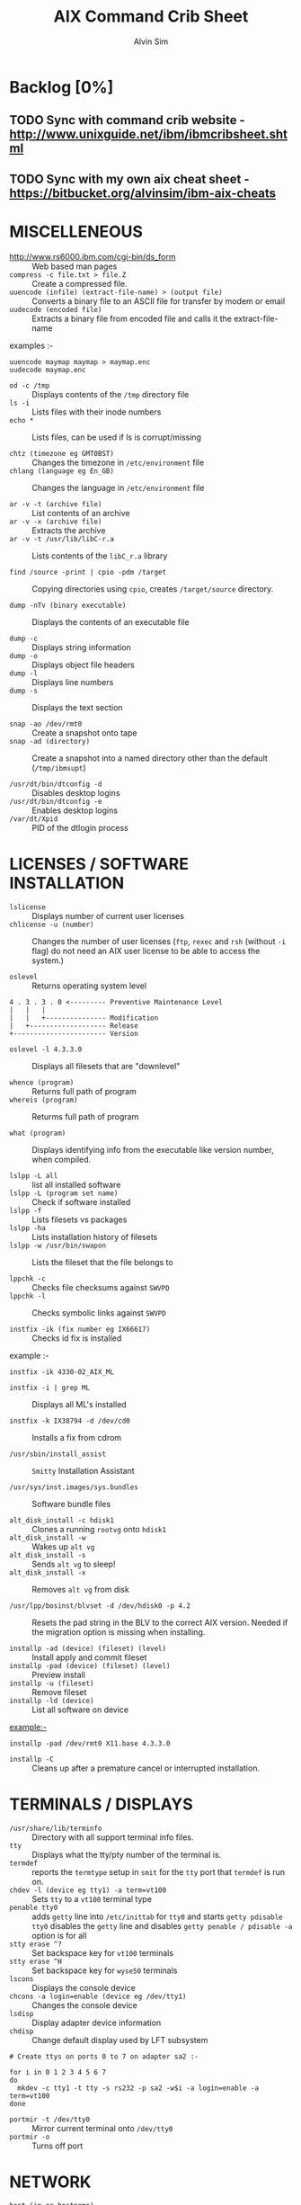 #+TITLE: 		AIX Command Crib Sheet
#+AUTHOR: 	Alvin Sim
#+EMAIL: 		sim.alvin@gmail.com
#+LANGUAGE: en
#+STARTUP: 	align fold nodlechek hidestarts oddeven intestate
#+SEQ_TODO: TODO(t) | DONE(D)
#+OPTION: 	H:3 num:nil toc:t \n:nil ::t |:t ^:t -:t f:t ^:{} _:{} *:t d:(HIDE) showall tasks:todo

* Backlog [0%]
** TODO Sync with command crib website - [[http://www.unixguide.net/ibm/ibmcribsheet.shtml]]
** TODO Sync with my own aix cheat sheet - [[https://bitbucket.org/alvinsim/ibm-aix-cheats]]
* MISCELLENEOUS

- http://www.rs6000.ibm.com/cgi-bin/ds_form :: Web based man pages
- =compress -c file.txt > file.Z= :: Create a compressed file.
- =uuencode (infile) (extract-file-name) > (output file)= :: Converts a binary file to an ASCII file for transfer by modem or email
- =uudecode (encoded file)= :: Extracts a binary file from encoded file and calls it the extract-file-name

examples :-

#+BEGIN_EXAMPLE
uuencode maymap maymap > maymap.enc
uudecode maymap.enc
#+END_EXAMPLE

- =od -c /tmp= :: Displays contents of the =/tmp= directory file
- =ls -i= :: Lists files with their inode numbers
- =echo *= :: Lists files, can be used if ls is corrupt/missing

- =chtz (timezone eg GMT0BST)= :: Changes the timezone in =/etc/environment= file
- =chlang (language eg En_GB)= :: Changes the language in =/etc/environment= file

- =ar -v -t (archive file)= :: List contents of an archive
- =ar -v -x (archive file)= :: Extracts the archive
- =ar -v -t /usr/lib/libC-r.a= :: Lists contents of the =libC_r.a= library

- =find /source -print | cpio -pdm /target= :: Copying directories using =cpio=, creates ~/target/source~ directory.

- =dump -nTv (binary executable)= :: Displays the contents of an executable file

- =dump -c= :: Displays string information
- =dump -o= :: Displays object file headers
- =dump -l= :: Displays line numbers
- =dump -s= :: Displays the text section

- =snap -ao /dev/rmt0= :: Create a snapshot onto tape
- =snap -ad (directory)= :: Create a snapshot into a named directory other than the default (=/tmp/ibmsupt=)

- =/usr/dt/bin/dtconfig -d= :: Disables desktop logins
- =/usr/dt/bin/dtconfig -e= :: Enables desktop logins
- =/var/dt/Xpid= :: PID of the dtlogin process

* LICENSES / SOFTWARE INSTALLATION

- =lslicense= :: Displays number of current user licenses
- =chlicense -u (number)= :: Changes the number of user licenses (=ftp=, =rexec= and =rsh= (without =-i= flag) do not need an AIX user license to be able to access the system.)

- =oslevel= :: Returns operating system level

#+BEGIN_EXAMPLE
     4 . 3 . 3 . 0 <--------- Preventive Maintenance Level
     |   |   |
     |   |   +--------------- Modification
     |   +------------------- Release
     +----------------------- Version
#+END_EXAMPLE

- =oslevel -l 4.3.3.0= :: Displays all filesets that are "downlevel"

- =whence (program)= :: Returns full path of program
- =whereis (program)= :: Returms full path of program

- =what (program)= :: Displays identifying info from the executable like version number, when compiled.

- =lslpp -L all= :: list all installed software
- =lslpp -L (program set name)= :: Check if software installed
- =lslpp -f= :: Lists filesets vs packages
- =lslpp -ha= :: Lists installation history of filesets
- =lslpp -w /usr/bin/swapon= :: Lists the fileset that the file belongs to

- =lppchk -c= :: Checks file checksums against =SWVPD=
- =lppchk -l= :: Checks symbolic links against =SWVPD=

- =instfix -ik (fix number eg IX66617)= :: Checks id fix is installed

example :-

#+BEGIN_EXAMPLE
instfix -ik 4330-02_AIX_ML
#+END_EXAMPLE

- =instfix -i | grep ML= :: Displays all ML's installed

- =instfix -k IX38794 -d /dev/cd0= :: Installs a fix from cdrom

- =/usr/sbin/install_assist= :: ~Smitty~ Installation Assistant

- =/usr/sys/inst.images/sys.bundles= :: Software bundle files

- =alt_disk_install -c hdisk1= :: Clones a running =rootvg= onto =hdisk1=
- =alt_disk_install -w= :: Wakes up =alt vg=
- =alt_disk_install -s= :: Sends =alt vg= to sleep!
- =alt_disk_install -x= :: Removes =alt vg= from disk

- =/usr/lpp/bosinst/blvset -d /dev/hdisk0 -p 4.2= :: Resets the pad string in the BLV to the correct AIX version. Needed if the migration option is missing when installing.

- =installp -ad (device) (fileset) (level)= :: Install apply and commit fileset
- =installp -pad (device) (fileset) (level)= :: Preview install
- =installp -u (fileset)= :: Remove fileset
- =installp -ld (device)= :: List all software on device

example:-

#+BEGIN_EXAMPLE
installp -pad /dev/rmt0 X11.base 4.3.3.0
#+END_EXAMPLE

- =installp -C= :: Cleans up after a premature cancel or interrupted installation.

* TERMINALS / DISPLAYS

- =/usr/share/lib/terminfo= :: Directory with all support terminal info files.
- =tty= :: Displays what the tty/pty number of the terminal is.
- =termdef= :: reports the =termtype= setup in =smit= for the =tty= port that =termdef= is run on.
- =chdev -l (device eg tty1) -a term=vt100= :: Sets =tty= to a =vt100= terminal type
- =penable tty0= :: adds ~getty~ line into =/etc/inittab= for =tty0= and starts =getty pdisable tty0= disables the ~getty~ line and disables =getty penable / pdisable -a= option is for all
- =stty erase ^?= :: Set backspace key for =vt100= terminals
- =stty erase ^H= :: Set backspace key for =wyse50= terminals
- =lscons= :: Displays the console device
- =chcons -a login=enable (device eg /dev/tty1)= :: Changes the console device
- =lsdisp= :: Display adapter device information
- =chdisp= :: Change default display used by LFT subsystem

#+BEGIN_EXAMPLE
# Create ttys on ports 0 to 7 on adapter sa2 :-

for i in 0 1 2 3 4 5 6 7
do
  mkdev -c tty1 -t tty -s rs232 -p sa2 -w$i -a login=enable -a term=vt100
done
#+END_EXAMPLE

- =portmir -t /dev/tty0= :: Mirror current terminal onto =/dev/tty0=
- =portmir -o= :: Turns off port

* NETWORK

- =host (ip or hostname)= :: Resolves a ~hostname~ / ip address
- =hostname= :: Displays ~hostname~
- =hostname (hostname)= :: Sets the hostname until next reboot
- =lsdev -Cc if= :: Lists all available/defined network interfaces
- =chdev -l (device name) -a hostname=(hostname)= :: Changes hostname permanently

#+BEGIN_EXAMPLE
chdev -l inet0 -a hostname=thomas
#+END_EXAMPLE

- =ifconfig (device name)= :: Displays network card settings
- =ifconfig (device name) up= :: Turns on network card
- =chdev -l (device name) -a state=up= :: Turns on network card
- =ifconfig (device name) down= :: Turns off network card
- =ifconfig (device name) detach= :: Removes the network card from the network interface list

#+BEGIN_EXAMPLE
ifconfig en0 inet 194.35.52.1 netmask 255.255.255.0 up
#+END_EXAMPLE

- =ifconfig lo0 alias 195.60.60.1= :: Create alias ip address for loopback

- =route (add/delete) (-net/-host) (destination) (gateway)= :: Adds or deletes routes to other networks or hosts, does not update the =ODM= database and will be lost at reboot.

#+BEGIN_EXAMPLE
route add -net 194.60.89.0 194.60.90.4
#+END_EXAMPLE

- =chdev -l inet0 -a "net,-hopcount,1,-netmask,255.255.255.0,207.156.168.0,10.0.15.254" (destination) ( gateway )= :: Adds route and adds entry into =ODM=, route survives a reboot,

- =route -rn= :: Display route table
- =odmget -q "attribute=route" CuAt= ::	Displays routes in the =ODM=.

- =lsattr -EHl inet0= :: Displays routes set in =ODM= and =hostname=
- =odmget -q "name=inet0" CuAt= :: Displays routes set in =ODM= and =hostname=

- =refresh -s inetd= :: Refresh =inetd= after changes to =inetd.conf=
- =kill -1 (inetd PID)= :: Refresh =inetd= after changes to =inted.conf=

- =netstat -i= :: Displays interface statistics
- =entstat -d (ethernet adapter eg en0)= :: Displays ethernet statistics

- =arp -a= :: Displays ip to mac address table from =arp= cache

- =no -a= :: Displays network options use =-o= to set individual options or =-d= to set individual options to default.

#+BEGIN_EXAMPLE
no -o option=value (this value is reset at reboot)
no -o "ipforwarding=1"
#+END_EXAMPLE

- =traceroute (name or ipaddress)= :: Displays all the hops from source to destination supplied.

- =ping -R (hostname or ipaddress)= :: Same as =traceroute= except repeats.
- =spray (hostname or ipaddress)= :: Send a stream of packets to a host

- =stopsrc -g tcpip= :: Stops all running =TCP/IP= daemons
- =/etc/tcp.clean= :: Stops all running =TCP/IP= daemons and removes all lock files
- =/etc/rc.tcpip= :: Start all =TCP/IP= daemons. Do not use =startsrc -g tcpip= as this will start all =TCP/IP= daemons including =routed= & =gated=

* N.F.S.

- =exportfs= :: Lists all exported filesystems
- =exportfs -a= :: Exports all filesystems in =/etc/exports= file
- =exportfs -u (filesystem)= :: Un-exports a filesystem
- =mknfs= :: Configures and starts NFS services
- =rmnfs= :: Stops and un-configures NFS services
- =mknfsexp -d /directory= :: Creates an NFS export directory
- =mknfsmnt= :: Creates an NFS mount directory
- =mount hostname:/filesystem /mount-point= :: Mount an NFS filesystem
- =nfso -a= :: Display NFS Options
- =nfso -o option=value= :: Set an NFS Option

#+BEGIN_EXAMPLE
nfso -o nfs_use_reserved_port=1
#+END_EXAMPLE

* BACKUPS

** MKSYSB
- =mkszfile -f= :: Creates =/image.data= file (4.x onwards)
- =mkszfile -X= :: Creates =/fs.size= file (3.x)
- =mksysb -i (device of file)= :: Creates a =mksysb= image

=mksysb= does not save any raw data and will not backup a filesystem that is not mounted.

** SAVEVG

- =savevg -if (device or file) (vg)= :: Creates a =savevg= image
- =restvg -q -f (device or file)= :: Restore from a =savevg= image. Ensure that the =restvg= command is run from =/=.
- =mkvgdata (vg)= :: Creates new =vgname.data= file

** CPIO ARCHIVE

- =find (filesystem) -print | cpio -ocv > (filename or device)=

#+BEGIN_EXAMPLE
find ./usr/ -print | cpio -ocv > /dev/rmt0
#+END_EXAMPLE

** CPIO RESTORE

- =cpio -ict < (filename or device) | more= :: Lists archive
- =cpio -icdv < (filename or device)= ::
- =cpio -icdv < (filename or device) ("files or directories to restore")= ::

#+BEGIN_EXAMPLE
cpio -icdv < /dev/rmt0 "tcpip/*"             # Restore directory and contents
cpio -icdv < /dev/rmt0 "*resolve.conf"       # Restore a named file
#+END_EXAMPLE

** TAR ARCHIVE

- =tar -cvf (filename or device) ("files or directories to archive")=

#+BEGIN_EXAMPLE
tar -cvf /dev/rmt0 "/usr/*"
#+END_EXAMPLE

** TAR RESTORE

- =tar -tvf (filename or device)= :: Lists archive
- =tar -xvf (filename or device)= :: Restore all
- =tar -xvf (filename or device) ("files or directories to restore")= :: use =-p= option for restoring with orginal permissions

#+BEGIN_EXAMPLE
tar -xvf /dev/rmt0 "tcpip"                   # Restore directory and contents
tar -xvf /dev/rmt0 "tcpip/resolve.conf"      # Restore a named file
#+END_EXAMPLE

** AIX ARCHIVE

- =find (filesystem) -print | backup -iqvf (filename or device)= :: Backup by filename.

#+BEGIN_EXAMPLE
find /usr/ -print | backup -iqvf /dev/rmt0
#+END_EXAMPLE

- =backup -(backup level 0 to 9) -f (filename or device) ("filesystem")= :: Backup by =inode=.

#+BEGIN_EXAMPLE
backup -0 -f /dev/rmt0 "/usr"        # -u option updates /etc/dumpdates file
#+END_EXAMPLE

** AIX RESTORE

- =restore -qTvf (filename or device)= :: Lists archive
- =restore -qvxf (filename or device)= :: Restores all
- =restore -qvxf (filename or device) ("files or directories to restore")= :: (use =-d= for restore directories)
- =restore -qvxf /dev/rmt0.1 /etc/passwd= :: Restore =/etc/passwd= file
- =restore -s4 -qTvf /dev/rmt0.1= :: Lists contents of a =mksysb= tape

** BACKUPS ACROSS A NETWORK

To run the backup on a local machine (=cpio=) and backup on the remote machine's (=remhost=) tape drive (=/dev/rmt0=)

#+BEGIN_EXAMPLE
find /data -print | cpio -ocv | dd obs=32k | rsh remhost \ "dd ibs=32k obs=64k of=/dev/rmt0"
#+END_EXAMPLE

To restore/read the backup (=cpio=) on the remote machine

#+BEGIN_EXAMPLE
dd ibs=64k if=/dev/rmt0 | cpio -icvt
#+END_EXAMPLE

To restore/read the backup (=cpio=) on the local machine from the remote machine's (=remhost=) tape drive (=/dev/rmt0=)

#+BEGIN_EXAMPLE
rsh remhost "dd ibs=64k obs=32k if=/dev/rmt0" | dd ibs=32k \ | cpio -icvt |
#+END_EXAMPLE

To run the backup (=cpio=) on a remote machine (=remhost=) and backup to the local machines tape drive (=/dev/rmt0=)

#+BEGIN_EXAMPLE
rsh remhost "find /data -print | cpio -ocv | dd ibs=32k" \ | dd ibs=32k obs=64k of=/dev/rmt0 |
#+END_EXAMPLE

#+BEGIN_EXAMPLE
tar cBf - .  | rsh remhost "dd ibs=512 obs=512 of=/dev/rmt0"
#+END_EXAMPLE
Same as above but using =tar= instead of =cpio=.

* Copying diskettes and tape

** COPYING DISKETTES

- =dd if=/dev/fd0 of=filename) bs=36b=

#+BEGIN_EXAMPLE
dd if=(filename) of=/dev/fd0 bs=36b conv=sync         # or flcopy
#+END_EXAMPLE

** COPYING TAPES

- =dd if=/dev/rmt0 of=filename)=

#+BEGIN_EXAMPLE
dd if=(filename) of=/dev/rmt0        # or tcopy
#+END_EXAMPLE

* VI Commands

- =:g/xxx/s//yyy/= :: global change where xxx is to be changed by yyy
- =sed 's(ctrl v ctrl m)g//g' old.filename > new.filename= :: Strips out =^M= characters from ascii files that have been transferred as binary. To enter crontrol characters type =ctrl-v= then =ctrl-?= where ? is whatever =ctrl= character you need.

* DEVICES

- =lscfg= :: lists all installed devices
- =lscfg -v= :: lists all installed devices in detail
- =lscfg -vl (device name)= :: lists device details
- =bootinfo -b= :: reports last device the system booted from =bootinfo -k= reports keyswitch position 1=secure, 2=service, 3=normal
- =bootinfo -r= :: reports amount of memory (/ by 1024)
- =bootinfo -s (disk device)= :: reports size of disk drive
- =bootinfo -T= :: reports type of machine ie rspc,rs6ksmp,rspc or chrp
- =lsattr -El sys0 -a realmem= :: reports amount of useable memory
- =mknod (device) c (major no) (minor no)= :: Creates a =/dev/= device file.

#+BEGIN_EXAMPLE
mknod /dev/null1 c 2 3
#+END_EXAMPLE

- =lsdev -C= :: lists all customised devices ie installed
- =lsdev -P= :: lists all pre-defined devices ie supported
- =chdev -l (device) -a (attribute)=(new value)= :: Change a device attribute

#+BEGIN_EXAMPLE
chdev -l sys0 -a maxuproc=80
#+END_EXAMPLE

- =lsattr -EH -l (device) -D= :: Lists the defaults in the pre-defined db

#+BEGIN_EXAMPLE
lsattr -EH -l sys0 -a modelname
#+END_EXAMPLE

- =rmdev -l (device)= :: Change device state from available to defined
- =rmdev -l (device) -d= :: Delete the device
- =rmdev -l (device) -SR= :: S stops device, R unconfigures child devices
- =lsresource -l (device)= :: Displays bus resource attributes of a device.
- =cfgmgr= :: Configures devices
- =cfgmgr -i /dev/cd0= :: Configure devices and install drivers from =/dev/cd0= if required
- =cfgmgr -S= :: Run in serial, used with a larger number of disks
- =cfgmgr -l scsi0= :: Configure devices on adapter =scsi0= only
- =diag= :: Run hardware diagnostic menu
- =smitty diag= :: Run hardware diagnostic menu (7020-40P and 7248-43P machines cannot run diagnostics, use diagnostics in the SMS menus instead)
- =diag -d (device)= :: Run diagnostics against a device.
- =lsslot= :: Displays all hot swap slots
- =lsslot -c pci= :: Lists all pci hot swap slots
- =lsslot -c pci -a= :: Lists all available pci hot swap slots
- =drslot= :: Reconfgiures PCI hot-plug slots
- =drslot -i -c pci -s U0.1-P1-I3= :: Display a slot, flashes the LED next to the slot so that it can be identified.

** Power Management (PCI machines)

pmctrl -a            Displays the Power Management state

rmdev -l pmc0        Unconfigure Power Management
mkdev -l pmc0        Configure Power Management

* TAPE DRIVES

#+BEGIN_EXAMPLE
rmt0.x where x = A + B + C

A = density        0 = high      4 = low
B = retension      0 = no        2 = yes
C = rewind         0 = yes       1 = no
#+END_EXAMPLE

- =tctl -f (tape device) fsf (No)= :: Skips forward (No) tape markers
- =tctl -f (tape device) bsf (No)= :: Skips back (No) tape markers
- =tctl -f (tape device) rewind= :: Rewind the tape
- =tctl -f (tape device) offline= :: Eject the tape
- =tctl -f (tape device) status= :: Show status of tape drive
- =chdev -l rmt0 -a block_size=512= :: changes block size to 512 bytes (4mm=1024, 8mm=variable but 1024 recommended)
- =dd if=/dev/rmt0 bs=128k count=1 | wc -c= :: Displays the block size of an unknow tape. Set block size to 0 first.
- =bootinfo -e= :: answer of =1 = machine= can boot from a tape drive; answer of =0 = machine= CANNOT boot from tape drive
- =diag -c -d (tape device)= :: Hardware reset a tape drive.

#+BEGIN_EXAMPLE
diag -c -d rmt0
#+END_EXAMPLE

- =tapechk (No of files)= :: Checks Number of files on tape.
- =< /dev/rmt0= :: Rewinds the tape

* PRINTERS / PRINT QUEUES
- =splp (device)= :: Displays/changes printer driver settings

#+BEGIN_EXAMPLE
splp /dev/lp0
#+END_EXAMPLE

- ~export $LPDEST=pqname~ :: Set default printer queue for login session
- =lsvirprt= :: Lists/changes virtual printer attributes.
- =lsallq= :: Displays all queues
- =rmvirprt -q queuename -d queuedevice= :: Removes a virtual printer
- =qpri -#(job No) -a(new priority)= :: Change a queue job priority.
- =qhld -#(job No)= :: Put a hold on hold
- =qhld -r #(job No)= :: Release a held job
- =qchk -A= :: Status of jobs in queues
- =lpstat= ::
- =lpstat -p(queue)= :: Status of jobs in a named queue
- =qcan -x (job No)= :: Cancel a job from a queue
- =cancel (job No)= ::
- =enq -U -P(queue)= :: Enable a queue
- =enable (queue)= ::
- =enq -D -P(queue)= :: Disable a queue
- =disable (queue)= ::
- =qmov -m(new queue) -#(job No)= :: Move a job to another queue
- =startsrc -s qdaemon= :: Start qdaemon sub-system
- =lssrc -s qdaemon= :: List status of qdaemon sub-system
- =stop -s qdaemon= :: Stop qdaemon sub-system

* FILE SYSTEMS
** Physical Volumes (PV's)

- =lspv= :: Lists all physical volumes (hard disks)
- =lspv (pv)= :: Lists the physical volume details
- =lspv -l (pv)= :: Lists the logical volumes on the physical volume
- =lspv -p (pv)= :: Lists the physical partition usage for that =PV=
- =lspv -M (pv)= :: Lists the PP allocation table for that =PV=.

If the =PV= state is "missing" but the disk is okay, use =varyonvg vg= to change
the state of the =PV= to "active".

- =chdev -l (pv) -a pv=yes= :: Makes a new hdisk a pysical volume.
- =chpv -v r (pv)= :: Removes a disk from the system.
- =chpv -v a (pv)= :: Adds the removed disk back into the system.
- =chpv -a y (pv)= :: Changes pv allocatable state to =YES=
- =chpv -a n (pv)= :: Changes pv allocatable state to =NO=
- =migratepv (old pv) (new pv)= :: Moves all =LV='s from one =PV= to another =PV=, both =PV='s must be in the same volume group.

=migratepv= cannot migrate striped logical volumes, use =cplv= and =rmlv=.

- =replacepv (old pv) (new pv)= :: (4.3.3 onwards)

** Volume Groups (VG's)

- =lsvg= :: Lists all volume groups
- =lsvg (vg)= :: Lists the volume group details
- =lsvg -l (vg)= :: Lists all logical volumes in the volume group
- =lsvg -p (vg)= :: Lists all physical volumes in the volume group
- =lsvg -o= :: Lists all varied on volume groups

- =varyonvg (vg)= :: Vary On a volume group
- =varyonvg -f (vg)= :: Forces the varyon process
- =varyonvg -s (vg)= :: Vary on a =VG= in maintenance mode. =LV= commands can be used on =VG=, but =LV=,s cannot be opened for I/O.
- =varyoffvg (vg)= :: Vary Off a volume group

- =synclvodm (vg)= :: Tries to resync =VGDA=, =LV= control blocks and =ODM=.
- =synclvodm -v (vg)= :: Rebuilds the =LVCB=. (the =vg= needs to be varied on before running =synclvodm=)

- =mkvg -y(vg) -s(PP size) (pv)= :: Create a volume group

#+BEGIN_EXAMPLE
mkvg -y datavg -s 4 hdisk1
#+END_EXAMPLE

- =reducevg (vg) (pv)= :: Removes a volume group
- =reducevg -d (vg) (pv)= :: Removes a volume group and delete all =LV='s on the =PV=
- =reducevg (vg) (PVID)= :: Removes the =PVID= disk reference from the =VGDA= when a disk has vanished without the =reducevg (vg) (pv)= command being run first.
- =reducevg -df (vg) (pv)= :: Deletes all =LV='s from the =VG= and removes the =VG= from the disk. If the last disk in the =VG= then the =VG= is deleted.

- =extendvg (vg) (new pv)= :: Adds another =PV= into a =VG=.

- =exportvg (vg)= :: Exports the volume group, removes the =VG= entries and removes all FS entries from =/etc/filesystems= but leaves the mount points.

Note : Cannot export a =VG= if it has active paging space, turn off paging, reboot before exporting =VG=. Exporting removes entries from filesystems file but does not remove the mount points.

- =chvg -a y (vg)= :: Auto Vary On a volume group at system start.
- =chvg -u (vg)= :: Unlocks a locked volume group.

- =lqueryvg -Atp (pv)= :: Details volume group info for the hard disk.

- =importvg -y (vg name) (pv)= :: Import a volume group from a disk.
- =importvg (pv)= :: Same as above but =VG= will be called =vg00= etc.

4.3 onwards, =importvg= will automatically =varyon= the =VG=.

- =chvg -Q (y/n) (vg name)= :: Turns on/off Quorum checking on a =VG=.

- =reorgvg (vg) (lv)= :: Reorganised a fragmented =LV=, must state an =LV= at the command line else the first =LV= in the =VG= is picked. Does not reorg the =PP='s of striped =LV='s.

** Logical Volumes (LV's)

- =lslv (lv)= :: Lists the logical volume details
- =lslv -l (lv)= :: Lists the physical volume which the =LV= is on
- =lsattr -EHl (lv)= :: Displays more logical volume details

- =mklv (vg) (No of PP's) (pv Name optional)= :: Create a logical volume
- =mklv -y (lv) (PP's) (pv name optional)= :: Creates a named logical volume (use =-t jfs2= when creating an =LV= for a =JFS2= filesystem)


- =chlv -n (new lv) (old lv)= :: Rename a logical volume
- =chlv -x (number) (lv)= :: Change max no of =PP='s
- =chlv -s n (lv)= :: Turns of strickness on the =LV=
- =extendlv (lv) (extra No of PP's)= :: Increase the size of an =LV=
- =rmlv (lv)= :: Remove a logical volume

- =cplv -v (vg to copy to) -y (new lv) (lv)= :: Copy an =LV= to a new =LV=

If copying a filesystem =LV=, umount the filesystem before copying, otherwise you will have to =fsck= the the new =LV= before the filesystem can be mounted.

If copying a striped =LV= to an =LV= that is already created, and the stripe size is different (or not even striped), then these new parameters are maintained when the data is copied to the new =LV=.

- =cplv -e (new lv) (old lv)= :: Copy to an existing =LV= (new =LV= must have type as copy use =chlv -t copy (new lv)= to change)

- =mklv/extendlv= ::
#+BEGIN_EXAMPLE
-a = PP alocation policy
-am = middle
-ac = center
-ae = edge
-aie = inner edge
-aim = inner middle
#+END_EXAMPLE

- =migratepv -l (lv) (old pv) (new pv)= :: Move a logical volume between physical volumes. Both physical volumes must be in the same volume group!

- =mklv -y (lv) -t jfslog (vg) (No of PP's) (pv Name optional)= :: Creates a =JFSlog= logical volume.

- =logform (/dev/lv)= :: Initialises an =LV= for use as an =JFSlog=

- =getlvcb -AT (lv)= :: Displays Logical Volume Control Block information

** File Systems (FS's)

- =lsfs= :: Lists all filesystems
- =lsfs -q (fs)= :: Lists the file system details
- =lsjfs= :: Displays data about all filesystems in =CSV= style format

- =mount= :: Lists all the mounted filesystems
- =mount (fs or lv)= :: Mounts a named filesystem
- =mount -a= :: Mounts all filesystems
- =mount all= ::

- =mount -r -v cdrfs /dev/cd0 /cdrom= :: mounts =cd0= drive over =/cdrom=

- =crfs -v jfs -d(lv) -m(mount point) -A yes= :: Will create a file system on the whole of the logical volume, adds entry into =/etc/filesystems= and will create mount point directory if it does not exist. (use =-v jfs2= for =JFS2= filesystems)

- =crfs -v jfs -g(vg) -m(mount point) -a size=(size of fs) -A yes= :: Will create a logical volume on the volume group and create the file system on the logical volume. All at the size stated. Will add entry into =/etc/filesystems= and will create the mount point directory if it does not exist.

Use attribute "-a log=/dev/log01" to specify a =jfslog= devices.

Use attrubute "-a bf=true" for a large file enabled filesystem.

- =chfs -A yes (fs)= :: Change file system to Auto mount in =/etc/filesystems=
- =chfs -a size=(new fs size)(fs)= :: Change file system size
- =chfs -m (new-mount-point) (fs)= :: Change the file system mount point.

- =rmfs (fs)= :: Removes the file system and will also remove the =LV= if there are no onther file systems on it.

- =defrag -q (fs)= :: Reports the fragment status of the file system.
- =defragfs -r (fs)= :: Runs in report only defrag mode (no action).
- =defragfs (fs)= :: Defragments a file system.

- =fsck (fs)= :: Verify a file system, the file system must be unmounted!
- =fsck (-y or -n) (fs)= :: Pre-answer questions either =yes= or =no=!
- =fsck -p (fs)= :: Will restore primary superblock from backup copy if the =superblock= is corrupt. (or ~dd count=1 bs=4k skip=31 seek=1 if=/dev/lv00 of=/dev/lv00~)

** Mirroring

- =mklv -y (lv) -c(copies 2 or 3) (vg) (No of PP's) (PV Name optional)= :: Creates a mirrored named logical volume.

- =mklvcopy -s n (lv) (copies 2 or 3) (pv)= :: Creates a copy of a logical volume onto another physical volume. The physical volume *MUST* be in the same volume group as the orginal logical volume!

- =rmlvcopy (lv) (copies 1 or 2)= :: Removes logical volume copies.
- =rmlvcopy (lv) (copies 1 or 2) (pv)= :: From this =pv= only!

- =syncvg -p (pv)= :: Synchronize logical partion copies
- =syncvg -l (lv)= ::
- =syncvg -v (vg)= ::

- =mirrorvg (vg) (pv)= :: Mirrors the all the logical volumes in a volume group onto a new physical volume. New physical volume must already be part of the volume group.

- ~chfs -a splitcopy=/backup -a copy=2 /data1~ :: Splits off a copy of a 3 way mirror and mount read only for use as an offline backup.

* BOOT LOGICAL VOLUME (BLV) / PROCESSORS / KERNEL

Mirroring does not work with the =BLV= as it is not a true logical volume, =bosboot= must be run against the other disk after mirroring the =rootvg=.

- =bootlist -m (normal or service) -o= ::  displays =bootlist=
- =bootlist -m (normal or service) (list of devices)= :: change =bootlist=

- =bootinfo -b= :: Identifies the bootable disk
- =bootinfo -t= :: Specifies type of boot

- =bosboot -a -d (/dev/pv)= :: Creates a complete boot image on a physical volume.

- =mkboot -c -d (/dev/pv)= :: Zero's out the boot records on the physical volume.

- =savebase -d (/dev/pv)= :: Saves customised =ODM= info onto the boot device.

- =lslv -m hd5= :: Find out which disk the =BLV= is on.

- =bootinfo -y= :: Displays which kernel can be used, 32 or 64 bit

- =genkex= :: Reports all loaded kernel extensions.

- =lsdev -Cc processor= :: Lists all processors
- =lsattr -EHl proc0= :: Displays attributes of processor 0. =AIX 5.1L= will display processor clock frequency.

* SYSTEM DUMP

1. AIX 4.2.1 and greater supports system dump to paging space.
2. AIX 4.3.3 and greater supports system dump to mirrored paging space.
3. Primary dump device must be in the =rootvg=
4. Secondary dump device can be outside =rootvg= unless it is a paging device.


- =sysdumpdev -l= :: Lists current dump destination.
- =sysdumpdev -e= :: Estimates dumpsize of the current system in bytes.
- =sysdumpdev -L= :: Displays information about the previous dump.

- =sysdumpstart -p= :: Starts a dump and writes to the primary dump device.
- =sysdumpstart -s= :: Starts a dump and writes to the secondary dump device.

(MCA machine can also dump if key is in service position and the reset button is pressed)

- =sysdumpdev -p (dump device) -P= :: Sets the default dump device, permanently

Analyse dump file :-

#+BEGIN_EXAMPLE
echo "stat\n status\n t -m" | crash /var/adm/ras/vmcore.0
#+END_EXAMPLE

- =snap -gfkD -o /dev/rmt0= :: Copy dump to tape to send to IBM support, uses =tar=.

* PAGING SPACE (PS's)

- =lsps -a= :: Lists out all paging space
- =lsps -s= :: Displays total paging and total useage
- =lsps (ps)= ::


- =swappon /dev/ps= :: Activates a paging device eg =/dev/paging00=
- =swappoff /dev/ps= :: Deactivates a paging device (AIX 5.x only)

#+BEGIN_EXAMPLE
mkps -s(No of PP's) -n -a (vg)
mkps -s(No of PP's) -n -a (vg) (pv)
# -n = don't activate/swapon now
# -a = activate/swapon at reboot
#+END_EXAMPLE


- =mklv -b n -t paging -y hd6 (vg) (No of PP's) (pv)= :: Creates paging space using the =mklv= command.


- =chps -a n (ps)= :: Turns off paging space.
- =chps -s(No of PP's) (ps)= :: Increases paging space.
- =chps -d(No of PP's) (ps)= :: Decreases paging space (AIX 5.x only)


- =chlv -n (new name) (old name)= :: Change paging space name


- =rmps (ps)= :: Remove paging space. PS must have been turned off and then the system rebooted before it can be removed.

Note : Need to change the swapon entry in =/sbin/rc.boot= script if you are changing the default paging space from =/dev/hd6=. You also need to do a =bosboot -a -d /dev/hdiskx= before the reboot.

- =/etc/swapspaces= :: File that lists all paging space devices that are =activated= / =swapon= during reboot.

* SCHEDULING

- =crontab -l= :: List out =crontab= entrys
- =crontab -e= :: Edit =crontab= entrys
- =crontab -l > (filename)= :: Output =crontab= entrys to a file
- =crontab (filename)= :: Enter a =crontab= from a file
- =crontab -r= :: Removes all =crontab= entrys
- =crontab -v= :: Displays =crontab= submission time.


- =/var/adm/cron/cron.allow= :: File containing users allowed =crontab= use.
- =/var/adm/cron/cron.deny= :: File containing users denied =crontab= use.
- =/var/adm/cron/crontab= :: Directory containing users =crontab= entries.
- =/var/adm/cron/log= :: Cron log file.


- =at (now + 2 minutes, 13:05, etc) {return}= :: Schedule a job using at Command or schell script ={return} {CTRL D}=


- =echo "shutdown -Fr" | at now + 1 minute= ::


- =at -l= ::
- =atq= :: Lists out jobs scheduled to run via at command


- =at -r (at job No)= ::
- =atrm  (at job No)= :: Removes an at job scheduled to run.


- =/var/adm/cron/at.allow= :: File containing users allowed at use.
- =/var/adm/cron/at.deny= :: File containing users denied at use.
- =/var/adm/cron/atjobs= :: Directory containing users at entries.

* SECURITY
- =nulladm /var/adm/wtmp= :: To recreate/clear down the =wtmp= file.


- =groups= :: Lists out the groups that the user is a member of
- =setgroups= :: Shows =user= and process =groups=


- =chmod abcd (filename)= :: Changes files/directory permissions

#+BEGIN_EXAMPLE
Where a is  (4 SUID) + (2 SGID)  + (1 SVTX)
      b is  (4 read) + (2 write) + (1 execute)  permissions for owner
      c is  (4 read) + (2 write) + (1 execute)  permissions for group
      d is  (4 read) + (2 write) + (1 execute)  permissions for others
#+END_EXAMPLE


#+BEGIN_EXAMPLE
 -rwxrwxrwx   -rwxrwxrwx   -rwxrwxrwx
  |||             |||             |||
   -               -               -
   |               |               |
 Owner           Group           Others

 -rwSrwxrwx = SUID   -rwxrwSrwx = SGID   drwxrwxrwt = SVTX
#+END_EXAMPLE


- =chown (new owner) (filename)= :: Changes file/directory owners
- =chgrp (new group) (filename)= :: Changes file/directory groups


- =chown (new owner).(new group) (filename)= :: Does both


- =umask= :: Displays =umask= settings
- =umask abc= :: Changes users =umask= settings


#+BEGIN_EXAMPLE
where (7 - a = new file read permissions)
      (7 - b = new file write permissions)
      (7 - c = new file execute permissions)

eg umask 022 = new file permissions of 755 = read write and execute for owner
                                             read ----- and execute for group
                                             read ----- and execute for other
#+END_EXAMPLE

- =mrgpwd > file.txt= :: Creates a standard password file in =file.txt=


- =passwd= :: Change current user password


- =pwdadm (username)= :: Change a users password


- =pwdck -t ALL= :: Verifies the correctness of local authentication


- =lsgroup ALL= :: Lists all groups on the system
- =mkgroup (new group)= :: Creates a group
- =chgroup (attribute) (group)= :: Change a group attribute
- =rmgroup (group)= :: Removes a group

* USERS / ENVIRONMENT
- =passwd -f= :: Change current users gecos (user description)
- =passwd -s= :: Change current users shell


- =chfn (username)= :: Changes users gecos
- =chsh (username) (shell)= :: Changes users shell


- =env= :: Displays values of environment variables
- =printenv= ::


- =id= :: Displays current user's =uid= and =gid= details
- =id (user)= :: Displays user =uid= and =gid= details


- =whoami= :: Displays current user details
- =who am i= :: (or =who -m=)


- =who= :: Displays details of all users currently logged in.
- =w= ::
- =who -b= :: Displays system reboot time


- =uptime= :: Displays number of users logged in, time since last reboot, and the machine load averages.


- =lsuser ALL= :: Lists all users details
- =lsuser (username)= :: Lists details for user
- =lsuser -a(attribute) (username or ALL)= :: Lists user attributes
- =lsuser -a home ALL= ::


- =mkuser -a(attributes) (newuser)= :: Add a new user


- =chuser (attributes) (user)= :: Change a user
- =chuser login=false (user)= :: Lock a user account


- =rmuser -p (user)= :: Removes a user and all entries in security files


- =usrck -t ALL= :: Checks all the user entires are okay.


- =fuser -u (logical volume)= :: Displays processes using the files in that =LV=
- =fuser -k /dev/lv02= :: Will send a kill signal to all processes using =/dev/lv02=


- =lsattr -D -l sys0 -a maxuproc= :: Displays max number of processes per user
- =chdev -l sys0 -a maxuproc=(number)= :: Changes max number of processes per user


- =chlang (language)= :: Changes the language settings for system or user.

#+BEGIN_EXAMPLE
         En_GB   = PC850 code pages
         en_GB   = ISO8859 code pages (Great Britain)
           C     = posix
#+END_EXAMPLE

- =su - (user)= :: Switch to new user and change to the new users environment.
- =su (user)= :: Switch to new user, current environment is propated to the new shell.

* REMOTE USERS
- =ruser -a -f (user)= :: Adds entry into =/etc/ftpusers= file
- =ruser -a -p (host)= :: Adds entry into =/etc/host.lpd= file
- =ruser -a -r (host)= :: Adds entry into =/etc/hosts.equiv= file


- =ruser -d -f (user)= :: Deletes entry in =/etc/ftpusers= file
- =ruser -d -p (host)= :: Deletes entry in =/etc/host.lpd= file
- =ruser -d -r (host)= :: Deletes entry in =/etc/hosts.equiv= file


- =ruser -s -F= :: Shows all entries in =/etc/ftpusers= file
- =ruser -s -P= :: Shows all entries in =/etc/host.lpd= file
- =ruser -s -R= :: Shows all entries in =/etc/hosts.equiv= file


- =ruser -X -F= :: Deletes all entries in =/etc/ftpusers= file
- =ruser -X -P= :: Deletes all entries in =/etc/host.lpd= file
- =ruser -X -R= :: Deletes all entries in =/etc/hosts.equiv= file

* INITTAB
- =telinit S= :: Switches to single user mode.
- =telinit 2= :: Switches to multi user mode.
- =telinit q= :: Re-examines =/etc/inittab=


- =lsitab -a= :: Lists all entries in =inittab=
- =lsitab (ident eg tty1)= :: Lists the =tty1= entry in =inittab=


- =mkitab ("details")= :: Creates a new =inittab= entry
- =chitab ("details")= :: Ammends an existing =inittab= entry


- =rmitab (ident eg tty1)= :: Removes an =inittab= entry.

#+BEGIN_EXAMPLE
chitab "tty1:2:respawn:/usr/bin/getty /dev/tty1"
#+END_EXAMPLE

* ODM
- =odmget -q "name=lp1" CuDv |more= :: Gets =lp1= info from pre-defined database.


- =odmget -q "name=lp1" CuAt |more= :: Gets =lp1= info from customised database.

** TODO to fix special characters when exporting
- =odmdelete -o CuAt -q "name=lp"= :: Deletes lp1 info from customised db.


- =odmget -q "name=lp1" CuAt > lp1.CuAt= :: Export =ODM= info to text file.
- =odmadd lp1.CuAt= :: Import =ODM= info from text file.


- =odmshow CuAt= :: Displays fields and record structures of =CuAt=


- =odmchange= ::
- =odmdrop= ::

* ERROR LOGGING / LOGS
** DONE Org mode formatting for "ERROR LOADING / LOGS"
- =/usr/lib/errdemon -l= :: Displays =errorlog= attributes.
- =/usr/lib/errdemon= :: Starts error logging.
- =/usr/lib/errstop= :: Stops error logging.


- =errpt= :: Displays summary =errorlog= report.
- =errpt -a= :: Displays detailed =errorlog= report.
- =errpt -j (identifier)= :: Displays singe =errorlog= report.


Note: =errorlog= classes are ~H=Hardware S=Software O=Information V=Undetermined~


- =errclear (days)= :: Deletes all error classes in the =errorlog=.
- =errclear -d (class) (days)= :: Deletes all error class entries in =errlog=.


Note: The =errclear= command will delete all entries older than the numbers of days specified in the days paramenter. To delete ALL entries used =0=.


** TODO to fix special characters when exporting
- =errlogger message up to 230 chrs= :: Enters an operator notifaction message into the =errorlog=.


- =alog -L= :: Lists all logs define in the =alog= db


- =alog -o -t (type)= :: Display contents of log (type)
- =alog -o -t boot= ::


- =cat /tmp/boot.log | alot -q -t (type)= :: Copies contects of a file to a log

* PERFORMANCE MONITORING / TUNING
** TODO Org mode formatting for "PERFORMACNE MONITORING / TUNING"
vmstat (drive) (interval) (count)         Reports virtual memory statistics.
vmstat hdisk0 5 20

vmstat -s              Diplays number of paging events since system start.
vmstat -f              Diplays number of forks since system start.
vmstat -i              Diplays number of interupts by device since system start.

iostat (drive) (interval) (count)         Reports i/o and cpu statistics.
iostat hdisk0 5 20

iostat -d (drive) (interval) (count)      Limits report to drive statistics.
iostat -t (interval) (count)              Limits report to tty statistics.

sar -u -P ALL 10 10         Displays %usr %sys %wio %idle for all processors

/usr/samples/kernel/vmtune  Displays "Virtual Memory Manager" settings

* VMM Tuning
** TODO Org mode formatting for "VMM Tuning"
*** TODO copy from bitbucket repo

* DOS DISKETTES
** TODO Org mode formating for "DOS DISKETTES"
dosdir                    Reads directory listing of a diskette
dosdir (directory)        Reads directory listing of a named directory

dosread -D/dev/fd0 C41.TXT c41.txt        Gets C41.TXT from diskette drive fd0

dosread -D/dev/fd0 DIRECTORY/C41.TXT c41.txt
(-D option can be dropped if using fd0)

doswrite -D/dev/fd0 (unixfile) (dosfile)        Writes a file to diskette

dosdel (dosfile)                                Deletes a dos file on diskette

dosformat                                       Formats the diskette

* SENDMAIL
** TODO Org mode formattign for "SENDMAIL"
sendmail -bi       Creates new aliase db from /etc/aliase file.
newaliases

sendmail -bp       Displays the contents of the mail queue
mailq

sendmail -q        Processe the sendmail queue NOW

sendmail -bt -d0.4 < /dev/null
Prints out sendmail version, compile defines and system information

refresh -s sendmail      Restart sendmail, will re-read /etc/sendmail.cf
kill -l (sendmail PID)

stopsrc -s sendmail                 Stops the sendmail daemon
startsrc -s sendmail "-bd -q30"     Starts the sendmail daemon
** TODO Sync command crib with points from "IBM AIX Cheats" in bitbucket repo
